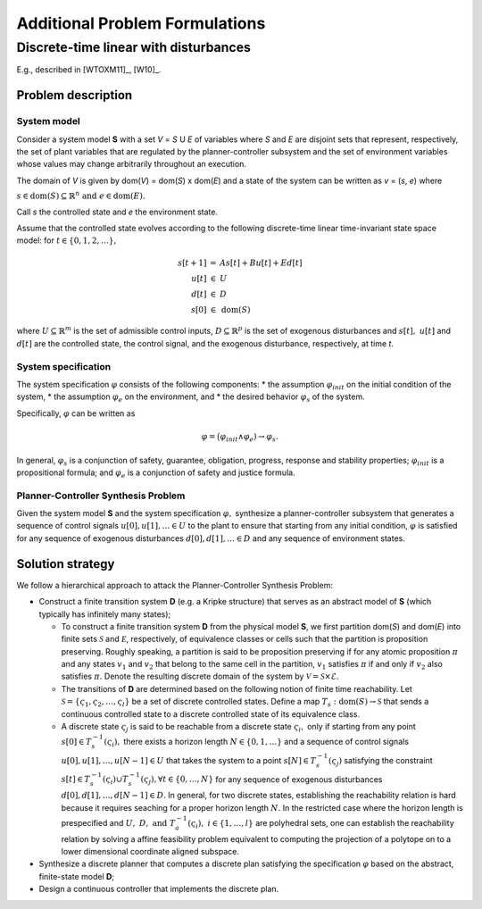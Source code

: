 Additional Problem Formulations
===============================

Discrete-time linear with disturbances
--------------------------------------

E.g., described in [WTOXM11]_, [W10]_.

Problem description
```````````````````

System model
************

Consider a system model **S** with a set *V* = *S* U *E* of variables where *S* and *E* are disjoint sets that represent, respectively, the set of plant variables that are regulated by the planner-controller subsystem and the set of environment variables whose values may change arbitrarily throughout an execution.

The domain of *V* is given by dom(*V*) = dom(*S*) x dom(*E*) and a state of the system can be written as *v* = (*s*, *e*) where

:math:`s \in \text{dom}(S) \subseteq \mathbb{R}^n \text{ and } e \in \text{dom}(E).`

Call *s* the controlled state and *e* the environment state.

Assume that the controlled state evolves according to the following discrete-time linear time-invariant state space model: for :math:`t \in \{0, 1, 2, \ldots\},`

.. math::
   \begin{array}{rcl}
     s[t+1] &=& As[t] + Bu[t] + Ed[t]\\
     u[t] &\in& U\\
     d[t] &\in& D\\
     s[0] &\in& \text{dom}(S)
   \end{array}

where :math:`U \subseteq \mathbb{R}^m` is the set of admissible control inputs,
:math:`D \subseteq \mathbb{R}^p` is the set of exogenous disturbances and
:math:`s[t],~u[t]` and :math:`d[t]` are the controlled state, the control signal,
and the exogenous disturbance, respectively, at time *t*.

System specification
********************

The system specification :math:`\varphi` consists of the following components:
* the assumption :math:`\varphi_{init}` on the initial condition of the system, 
* the assumption :math:`\varphi_e` on the environment, and 
* the desired behavior :math:`\varphi_s` of the system.


Specifically, :math:`\varphi` can be written as

.. math::
   \varphi = \big(\varphi_{init} \wedge \varphi_e) 
    \rightarrow \varphi_s.

In general, :math:`\varphi_s` is a conjunction of safety, guarantee,
obligation, progress, response and stability properties; :math:`\varphi_{init}` is a propositional formula; and :math:`\varphi_e` is a conjunction of safety and justice formula.

Planner-Controller Synthesis Problem
************************************

Given the system model **S** and the system specification :math:`\varphi,` synthesize a planner-controller subsystem that generates a sequence of control signals :math:`u[0], u[1], \ldots \in U` to the plant to ensure that starting from any initial condition,
:math:`\varphi` is satisfied for any sequence of exogenous disturbances :math:`d[0], d[1], \ldots \in D` and any sequence of environment states.


Solution strategy
`````````````````

We follow a hierarchical approach to attack the Planner-Controller Synthesis Problem:

* Construct a finite transition system **D** (e.g. a Kripke structure) that serves as an abstract model of **S** (which typically has infinitely many states);

  * To construct a finite transition system **D** from the physical model **S**, we first partition dom(*S*) and dom(*E*) into finite sets :math:`{\mathcal S}` and :math:`{\mathcal E}`, respectively, of equivalence classes or cells such that the partition is proposition preserving. Roughly speaking, a partition is said to be proposition preserving if for any atomic proposition :math:`\pi` and any states :math:`v_{1}` and :math:`v_{2}` that belong to the same cell in the partition, :math:`v_{1}` satisfies :math:`\pi` if and only if :math:`v_{2}` also satisfies :math:`\pi.` Denote the resulting discrete domain of the system by :math:`\mathcal{V} = \mathcal{S} \times \mathcal{E}.`

  * The transitions of **D** are determined based on the following notion of finite time reachability. Let :math:`\mathcal{S} = \{ \varsigma_{1},\varsigma_{2}, \ldots, \varsigma_{l} \}` be a set of discrete controlled states. Define a map :math:`T_{s} : \text{dom}(S) \rightarrow \mathcal{S}` that sends a continuous controlled state to a discrete controlled state of its equivalence class.

  * A discrete state :math:`\varsigma_{j}` is said to be reachable from a discrete state :math:`\varsigma_{i},` only if  starting from any point :math:`s[0] \in T^{-1}_{s}(\varsigma_i),` there exists a horizon length :math:`N \in \{0, 1, \ldots\}` and a sequence of control signals :math:`u[0], u[1], \ldots, u[N-1] \in U` that takes the system to a point :math:`s[N] \in T^{-1}_{s}(\varsigma_j)` satisfying the constraint :math:`s[t] \in T^{-1}_{s}(\varsigma_i) \cup T^{-1}_{s}(\varsigma_j), \forall t \in \{0, \ldots, N\}` for any sequence of exogenous disturbances :math:`d[0], d[1], \ldots, d[N-1] \in D.` In general, for two discrete states, establishing the reachability relation is hard because it requires seaching for a proper horizon length :math:`N.` In the restricted case where the horizon length is prespecified and :math:`U,~D, \text{ and } T^{-1}_{a} (\varsigma_i),~i \in\{1,\ldots,l\}` are polyhedral sets, one can establish the reachability relation by solving a affine feasibility problem equivalent to computing the projection of a polytope on to a lower dimensional coordinate aligned subspace. 

* Synthesize a discrete planner that computes a discrete plan satisfying the specification :math:`\varphi` based on the abstract, finite-state model **D**;
* Design a continuous controller that implements the discrete plan.
